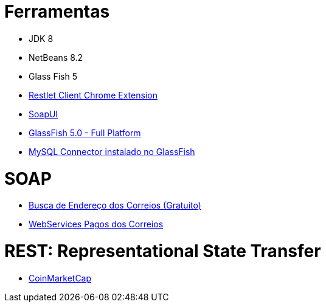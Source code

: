 = Ferramentas

- JDK 8
- NetBeans 8.2
- Glass Fish 5
- https://chrome.google.com/webstore/detail/restlet-client-rest-api-t/aejoelaoggembcahagimdiliamlcdmfm[Restlet Client Chrome Extension]
- https://www.soapui.org[SoapUI]
- https://javaee.github.io/glassfish/download[GlassFish 5.0 - Full Platform]
- https://dev.mysql.com/downloads/connector/j/[MySQL Connector instalado no GlassFish]

= SOAP

- https://apps.correios.com.br/SigepMasterJPA/AtendeClienteService/AtendeCliente?wsdl[Busca de Endereço dos Correios (Gratuito)]
- https://www.correios.com.br/para-sua-empresa/logistica-integrada/correioslog-comercio-eletronico/pdf/CorreiosWebServicePadresTcnicosdeComunicaodoServioefulfillmentv1_1.pdf[WebServices Pagos dos Correios]

= REST: Representational State Transfer

- https://coinmarketcap.com/api/[CoinMarketCap]